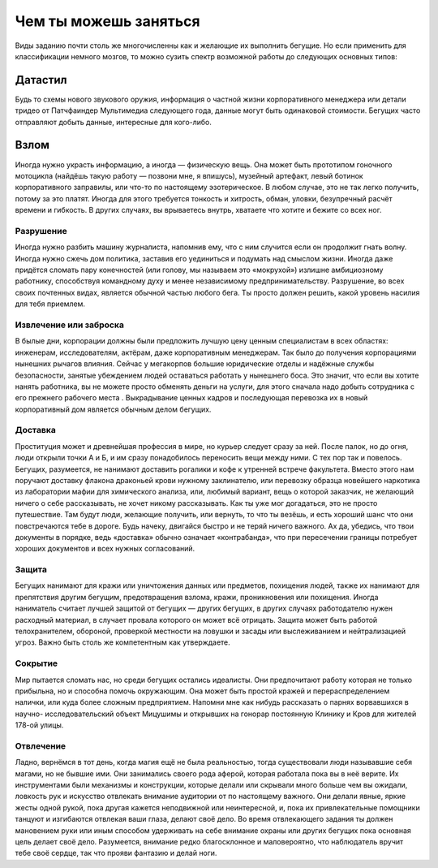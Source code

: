 Чем ты можешь заняться
----------------------
Виды заданию почти столь же многочисленны как и желающие их выполнить бегущие. Но если
применить для классификации немного мозгов, то можно сузить спектр возможной работы до
следующих основных типов:

Датастил
^^^^^^^^
Будь то схемы нового звукового оружия, информация о частной жизни корпоративного менеджера
или детали тридео от Патчфаиндер Мультимедиа следующего года, данные могут быть одинаковой
стоимости. Бегущих часто отправляют добыть данные, интересные для кого-либо.


Взлом
^^^^^
Иногда нужно украсть информацию, а иногда — физическую вещь. Она может быть
прототипом гоночного мотоцикла (найдёшь такую работу — позвони мне, я впишусь), музейный
артефакт, левый ботинок корпоративного заправилы, или что-то по настоящему эзотерическое. В
любом случае, это не так легко получить, потому за это платят. Иногда для этого требуется
тонкость и хитрость, обман, уловки, безупречный расчёт времени и гибкость. В других случаях,
вы врываетесь внутрь, хватаете что хотите и бежите со всех ног.


Разрушение
++++++++++

Иногда нужно разбить машину журналиста, напомнив ему, что с ним случится если он продолжит
гнать волну. Иногда нужно сжечь дом политика, заставив его уединиться и подумать над смыслом
жизни. Иногда даже придётся сломать пару конечностей (или голову, мы называем это
«мокрухой») излишне амбициозному работнику, способствуя командному духу и менее
независимому предпринимательству. Разрушение, во всех своих почтенных видах, является обычной
частью любого бега. Ты просто должен решить, какой уровень насилия для тебя приемлем.


Извлечение или заброска
+++++++++++++++++++++++

В былые дни, корпорации должны были предложить лучшую цену ценным специалистам в всех
областях: инженерам, исследователям, актёрам, даже корпоративным менеджерам. Так было до
получения корпорациями нынешних рычагов влияния. Сейчас у мегакорпов большие юридические
отделы и надёжные службы безопасности, занятые убеждением людей оставаться работать у
нынешнего боса. Это значит, что если вы хотите нанять работника, вы не можете просто обменять
деньги на услуги, для этого сначала надо добыть сотрудника с его прежнего рабочего места
. Выкрадывание ценных кадров и последующая перевозка их в новый корпоративный дом
является обычным делом бегущих.


Доставка
++++++++

Проституция может и древнейшая профессия в мире, но курьер следует сразу за ней. После палок,
но до огня, люди открыли точки А и Б, и им сразу понадобилось переносить вещи между ними. С
тех пор так и повелось. Бегущих, разумеется, не нанимают доставить рогалики и кофе к утренней
встрече факультета. Вместо этого нам поручают доставку флакона драконьей крови нужному
заклинателю, или перевозку образца новейшего наркотика из лаборатории мафии для химического
анализа, или, любимый вариант, вещь о которой заказчик, не желающий ничего о
себе рассказывать, не хочет никому рассказывать. Как ты уже мог догадаться, это не просто
путешествие. Там будут люди, желающие получить, или вернуть, то что ты везёшь, и есть хороший
шанс что они повстречаются тебе в дороге. Будь начеку, двигайся быстро и не теряй ничего
важного. Ах да, убедись, что твои документы в порядке, ведь «доставка» обычно
означает «контрабанда», что при пересечении границы потребует хороших документов и всех
нужных согласований.


Защита
++++++

Бегущих нанимают для кражи или уничтожения данных или предметов, похищения людей, также их
нанимают для препятствия другим бегущим, предотвращения взлома, кражи, проникновения
или похищения. Иногда наниматель считает лучшей защитой от бегущих — других бегущих, в других
случаях работодателю нужен расходный материал, в случает провала которого он может всё
отрицать. Защита может быть работой телохранителем, обороной, проверкой местности на ловушки
и засады или выслеживанием и нейтрализацией угроз. Важно быть столь же компетентным как
утверждаете.


Сокрытие
++++++++

Мир пытается сломать нас, но среди бегущих остались идеалисты. Они предпочитают работу
которая не только прибыльна, но и способна помочь окружающим. Она может быть простой кражей и
перераспределением налички, или куда более сложным предприятием. Напомни мне как нибудь
рассказать о парнях ворвавшихся в научно- исследовательский объект Мицушимы и открывших
на гонорар постоянную Клинику и Кров для жителей 178-ой улицы.


Отвлечение
++++++++++

Ладно, вернёмся в тот день, когда магия ещё не была реальностью, тогда существовали
люди называвшие себя магами, но не бывшие ими. Они занимались своего рода аферой, которая
работала пока вы в неё верите. Их инструментами были механизмы и конструкции, которые делали
или скрывали много больше чем вы ожидали, ловкость рук и искусство отвлекать внимание
аудитории от по настоящему важного. Они делали явные, яркие жесты одной рукой, пока другая
кажется неподвижной или неинтересной, и, пока их привлекательные помощники танцуют
и изгибаются отвлекая ваши глаза, делают своё дело. Во время отвлекающего задания ты должен
мановением руки или иным способом удерживать на себе внимание охраны или других бегущих пока
основная цель делает своё дело. Разумеется, внимание редко благосклонное и маловероятно, что
наблюдатель вручит тебе своё сердце, так что прояви фантазию и делай ноги.

